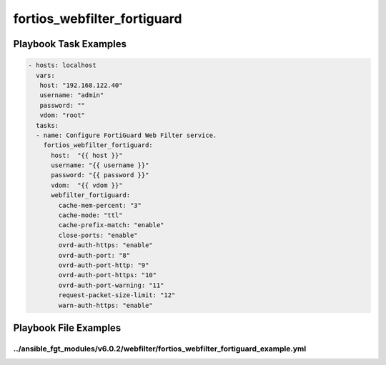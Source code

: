 ============================
fortios_webfilter_fortiguard
============================


Playbook Task Examples
----------------------

.. code-block:: yaml

    - hosts: localhost
      vars:
       host: "192.168.122.40"
       username: "admin"
       password: ""
       vdom: "root"
      tasks:
      - name: Configure FortiGuard Web Filter service.
        fortios_webfilter_fortiguard:
          host:  "{{ host }}"
          username: "{{ username }}"
          password: "{{ password }}"
          vdom:  "{{ vdom }}"
          webfilter_fortiguard:
            cache-mem-percent: "3"
            cache-mode: "ttl"
            cache-prefix-match: "enable"
            close-ports: "enable"
            ovrd-auth-https: "enable"
            ovrd-auth-port: "8"
            ovrd-auth-port-http: "9"
            ovrd-auth-port-https: "10"
            ovrd-auth-port-warning: "11"
            request-packet-size-limit: "12"
            warn-auth-https: "enable"



Playbook File Examples
----------------------


../ansible_fgt_modules/v6.0.2/webfilter/fortios_webfilter_fortiguard_example.yml
++++++++++++++++++++++++++++++++++++++++++++++++++++++++++++++++++++++++++++++++

.. code-block:: yaml
            - hosts: localhost
      vars:
       host: "192.168.122.40"
       username: "admin"
       password: ""
       vdom: "root"
      tasks:
      - name: Configure FortiGuard Web Filter service.
        fortios_webfilter_fortiguard:
          host:  "{{ host }}"
          username: "{{ username }}"
          password: "{{ password }}"
          vdom:  "{{ vdom }}"
          webfilter_fortiguard:
            cache-mem-percent: "3"
            cache-mode: "ttl"
            cache-prefix-match: "enable"
            close-ports: "enable"
            ovrd-auth-https: "enable"
            ovrd-auth-port: "8"
            ovrd-auth-port-http: "9"
            ovrd-auth-port-https: "10"
            ovrd-auth-port-warning: "11"
            request-packet-size-limit: "12"
            warn-auth-https: "enable"




